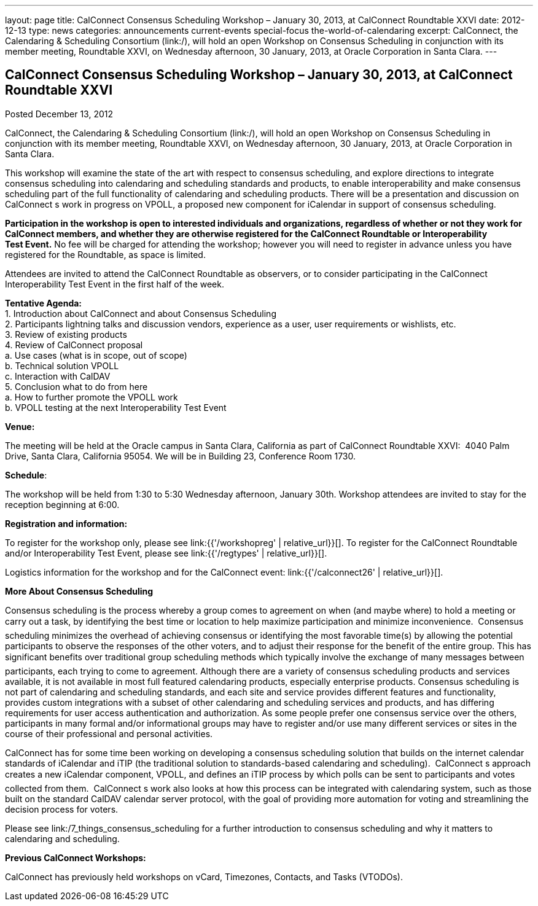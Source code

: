 ---
layout: page
title: CalConnect Consensus Scheduling Workshop – January 30, 2013, at CalConnect Roundtable XXVI
date: 2012-12-13
type: news
categories: announcements current-events special-focus the-world-of-calendaring
excerpt: CalConnect, the Calendaring & Scheduling Consortium (link:/), will hold an open Workshop on Consensus Scheduling in conjunction with its member meeting, Roundtable XXVI, on Wednesday afternoon, 30 January, 2013, at Oracle Corporation in Santa Clara.
---

== CalConnect Consensus Scheduling Workshop – January 30, 2013, at CalConnect Roundtable XXVI

Posted December 13, 2012 

CalConnect, the Calendaring & Scheduling Consortium (link:/), will hold an open Workshop on Consensus Scheduling in conjunction with its member meeting, Roundtable XXVI, on Wednesday afternoon, 30 January, 2013, at Oracle Corporation in Santa Clara.

This workshop will examine the state of the art with respect to consensus scheduling, and explore directions to integrate consensus scheduling into calendaring and scheduling standards and products, to enable interoperability and make consensus scheduling part of the full functionality of calendaring&nbsp;and scheduling products. There will be a presentation and discussion on CalConnect s work in progress on VPOLL, a proposed new component for iCalendar in support of consensus scheduling.

*Participation in the workshop is open to interested individuals and organizations, regardless of whether or not they work for CalConnect members, and whether they are otherwise registered for the CalConnect Roundtable or Interoperability Test&nbsp;Event.* No fee will be charged for attending the workshop; however you will need to register in advance unless you have registered for the Roundtable, as space is limited.

Attendees are invited to attend the CalConnect Roundtable as observers, or to consider participating in the CalConnect Interoperability Test Event in the first half of the week.

*Tentative Agenda:* +
 1. Introduction  about CalConnect and about Consensus Scheduling +
 2. Participants lightning talks and discussion  vendors, experience as a user, user requirements or wishlists, etc. +
 3. Review of existing products +
 4. Review of CalConnect proposal +
   a. Use cases (what is in scope, out of scope) +
   b. Technical solution  VPOLL +
   c. Interaction with CalDAV +
 5. Conclusion  what to do from here +
   a. How to further promote the VPOLL work +
   b. VPOLL testing at the next Interoperability Test Event

*Venue:*

The meeting will be held at the Oracle campus in Santa Clara, California as part of CalConnect Roundtable XXVI: &nbsp;4040 Palm Drive, Santa Clara, California 95054.&nbsp;We will be in Building 23, Conference Room 1730.

*Schedule*:

The workshop will be held from 1:30 to 5:30 Wednesday afternoon, January 30th. Workshop attendees are invited to stay for the reception beginning at 6:00.

*Registration and information:*

To register for the workshop only, please see&nbsp;link:{{'/workshopreg' | relative_url}}[]. To register for the CalConnect Roundtable and/or Interoperability Test Event, please see&nbsp;link:{{'/regtypes' | relative_url}}[].

Logistics information for the workshop and for the CalConnect event: link:{{'/calconnect26' | relative_url}}[].

*More About Consensus Scheduling*

Consensus scheduling is the process whereby a group comes to agreement on when (and maybe where) to hold a meeting or carry out a task, by identifying the best time or location to help maximize participation and minimize inconvenience. &nbsp;Consensus scheduling minimizes&nbsp;the overhead of achieving consensus or identifying the most favorable time(s) by allowing the potential participants to observe the responses of the other voters, and to adjust their response for the benefit of the entire group. This has significant benefits over traditional group scheduling methods which typically involve the exchange of many messages between participants, each trying to come to agreement.
Although there are a variety of&nbsp;consensus scheduling products and services available, it is not available in most full featured calendaring products, especially enterprise products. Consensus scheduling is not part of calendaring and scheduling standards, and each site and service provides different features and functionality, provides&nbsp;custom integrations with a subset of other calendaring and scheduling services and products, and has differing requirements for user access  authentication and authorization. As some people prefer one consensus service over the others, participants in many formal and/or informational groups may&nbsp;have to register and/or use many different services or sites in the course of their professional and personal activities.

CalConnect has for some time been working on developing a consensus scheduling solution that builds on the internet calendar standards of iCalendar and iTIP (the traditional solution to standards-based calendaring and scheduling). &nbsp;CalConnect s approach creates a new iCalendar component, VPOLL, and defines an iTIP process by which polls can be sent to participants and votes collected from them. &nbsp;CalConnect s work also looks at how this process can be integrated with calendaring system, such as those built on the standard CalDAV calendar server protocol, with the goal of providing more automation for voting and streamlining the decision process for voters.

Please see&nbsp;link:/7_things_consensus_scheduling&nbsp;for a further introduction to consensus scheduling and why it matters to calendaring and&nbsp;scheduling.

*Previous CalConnect Workshops:*

CalConnect has previously held workshops on vCard, Timezones, Contacts, and Tasks (VTODOs).


